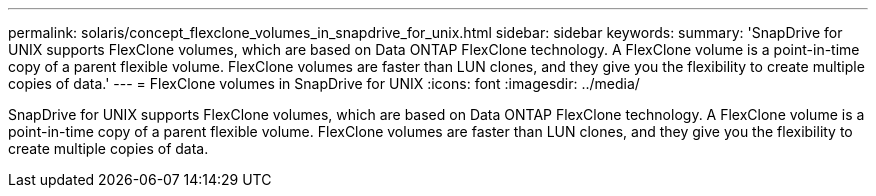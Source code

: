 ---
permalink: solaris/concept_flexclone_volumes_in_snapdrive_for_unix.html
sidebar: sidebar
keywords: 
summary: 'SnapDrive for UNIX supports FlexClone volumes, which are based on Data ONTAP FlexClone technology. A FlexClone volume is a point-in-time copy of a parent flexible volume. FlexClone volumes are faster than LUN clones, and they give you the flexibility to create multiple copies of data.'
---
= FlexClone volumes in SnapDrive for UNIX
:icons: font
:imagesdir: ../media/

[.lead]
SnapDrive for UNIX supports FlexClone volumes, which are based on Data ONTAP FlexClone technology. A FlexClone volume is a point-in-time copy of a parent flexible volume. FlexClone volumes are faster than LUN clones, and they give you the flexibility to create multiple copies of data.
